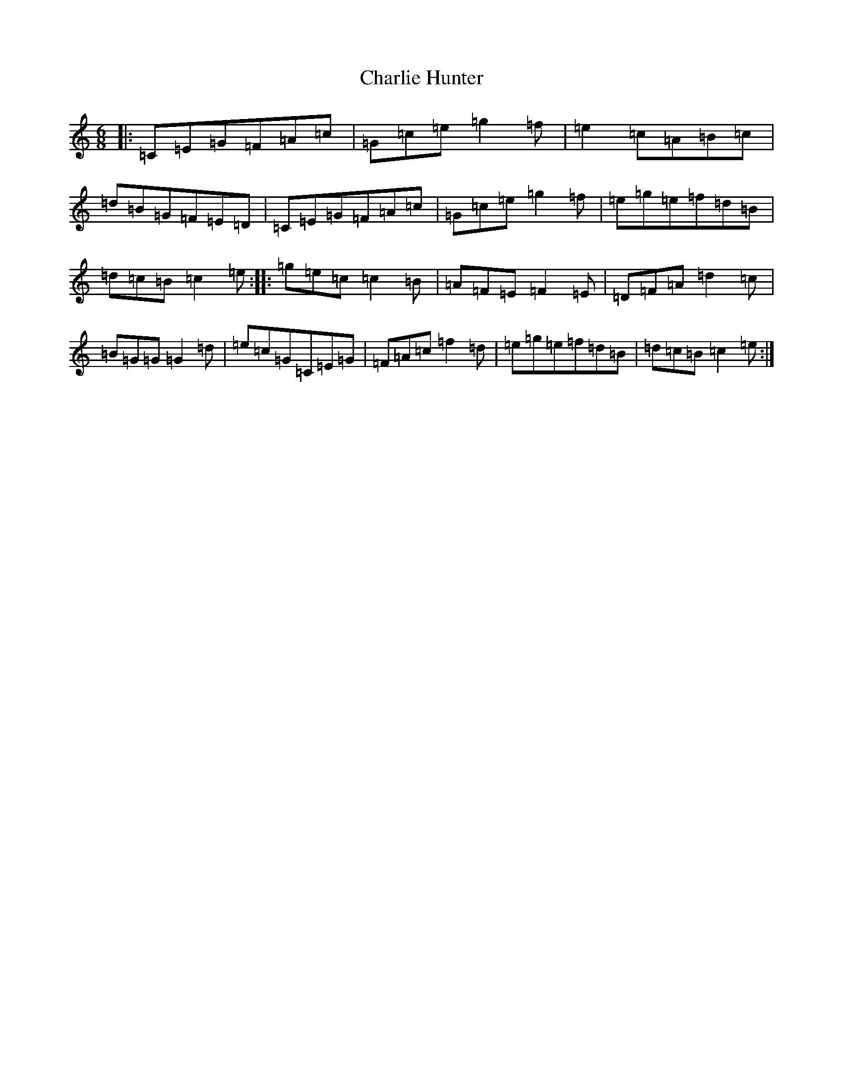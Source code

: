 X: 3530
T: Charlie Hunter
S: https://thesession.org/tunes/809#setting4804
R: jig
M:6/8
L:1/8
K: C Major
|:=C=E=G=F=A=c|=G=c=e=g2=f|=e2=c=A=B=c|=d=B=G=F=E=D|=C=E=G=F=A=c|=G=c=e=g2=f|=e=g=e=f=d=B|=d=c=B=c2=e:||:=g=e=c=c2=B|=A=F=E=F2=E|=D=F=A=d2=c|=B=G=G=G2=d|=e=c=G=C=E=G|=F=A=c=f2=d|=e=g=e=f=d=B|=d=c=B=c2=e:|